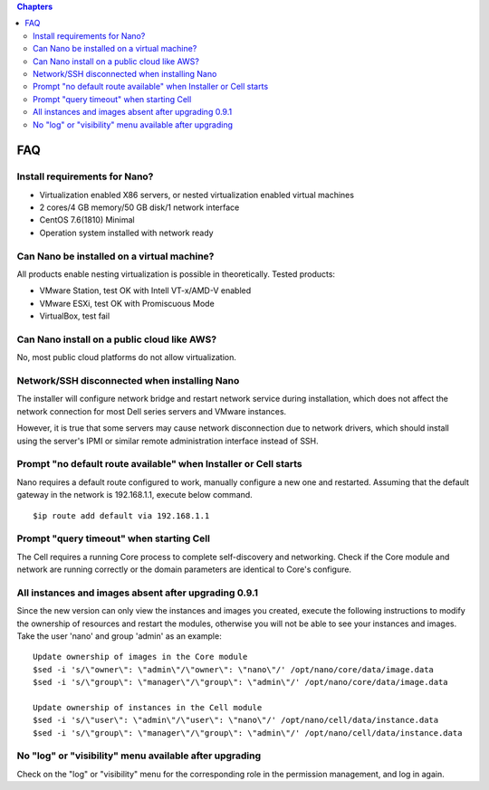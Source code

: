 .. faq .

.. contents:: Chapters
  :depth: 2

---------
FAQ
---------

Install requirements for Nano?
===================================

- Virtualization enabled X86 servers, or nested virtualization enabled virtual machines
- 2 cores/4 GB memory/50 GB disk/1 network interface
- CentOS 7.6(1810) Minimal
- Operation system installed with network ready

Can Nano be installed on a virtual machine?
==================================================

All products enable nesting virtualization is possible in theoretically. Tested products:

- VMware Station, test OK with Intell VT-x/AMD-V enabled
- VMware ESXi, test OK with Promiscuous Mode
- VirtualBox, test fail

Can Nano install on a public cloud like AWS?
================================================

No, most public cloud platforms do not allow virtualization.

Network/SSH disconnected when installing Nano
==================================================

The installer will configure network bridge and restart network service during installation, which does not affect the network connection for most Dell series servers and VMware instances.

However, it is true that some servers may cause network disconnection due to network drivers, which should install using the server's IPMI or similar remote administration interface instead of SSH.

Prompt "no default route available" when Installer or Cell starts
=====================================================================

Nano requires a default route configured to work, manually configure a new one and restarted.
Assuming that the default gateway in the network is 192.168.1.1, execute below command.

::

  $ip route add default via 192.168.1.1


Prompt "query timeout" when starting Cell
=============================================

The Cell requires a running Core process to complete self-discovery and networking. Check if the Core module and network are running correctly or the domain parameters are identical to Core's configure.

All instances and images absent after upgrading 0.9.1
=============================================================

Since the new version can only view the instances and images you created, execute the following instructions to modify the ownership of resources and restart the modules, otherwise you will not be able to see your instances and images.
Take the user 'nano' and group 'admin' as an example:

::

  Update ownership of images in the Core module
  $sed -i 's/\"owner\": \"admin\"/\"owner\": \"nano\"/' /opt/nano/core/data/image.data
  $sed -i 's/\"group\": \"manager\"/\"group\": \"admin\"/' /opt/nano/core/data/image.data

  Update ownership of instances in the Cell module
  $sed -i 's/\"user\": \"admin\"/\"user\": \"nano\"/' /opt/nano/cell/data/instance.data
  $sed -i 's/\"group\": \"manager\"/\"group\": \"admin\"/' /opt/nano/cell/data/instance.data

No "log" or "visibility" menu available after upgrading
===========================================================

Check on the "log" or "visibility" menu for the corresponding role in the permission management, and log in again.
